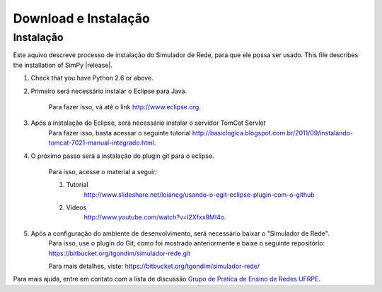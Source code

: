 ************
Download e Instalação
************

Instalação
============
Este aquivo descreve processo de instalação do Simulador de Rede, para que ele possa ser usado.
This file describes the installation of SimPy |release|.

#. Check that you have Python 2.6 or above.

#. Primeiro será necessário instalar o Eclipse para Java.

	 Para fazer isso, vá até o link http://www.eclipse.org.

#. Após a instalação do Eclipse, será necessário instalar o servidor TomCat Servlet
	 Para fazer isso, basta acessar o seguinte tutorial http://basiclogica.blogspot.com.br/2011/09/instalando-tomcat-7021-manual-integrado.html.

#. O próximo passo será a instalação do plugin git para o eclipse.
	
	 Para isso, acesse o material a seguir:
	
	 #. Tutorial
		 http://www.slideshare.net/loianeg/usando-o-egit-eclipse-plugin-com-o-github

	 #. Videos
		 http://www.youtube.com/watch?v=l2Xfxx9MI4o.

#. Após a configuração do ambiente de desenvolvimento, será necessário baixar o "Simulador de Rede".
	 Para isso, use o plugin do Git, como foi mostrado anteriormente e baixe o seguinte repositório: https://bitbucket.org/tgondim/simulador-rede.git

	 Para mais detalhes, viste: https://bitbucket.org/tgondim/simulador-rede/


Para mais ajuda, entre em contato com a lista de discussão `Grupo de Pratica de Ensino de Redes UFRPE <mailto:redesufrpe@googlegroups.com>`_. 


